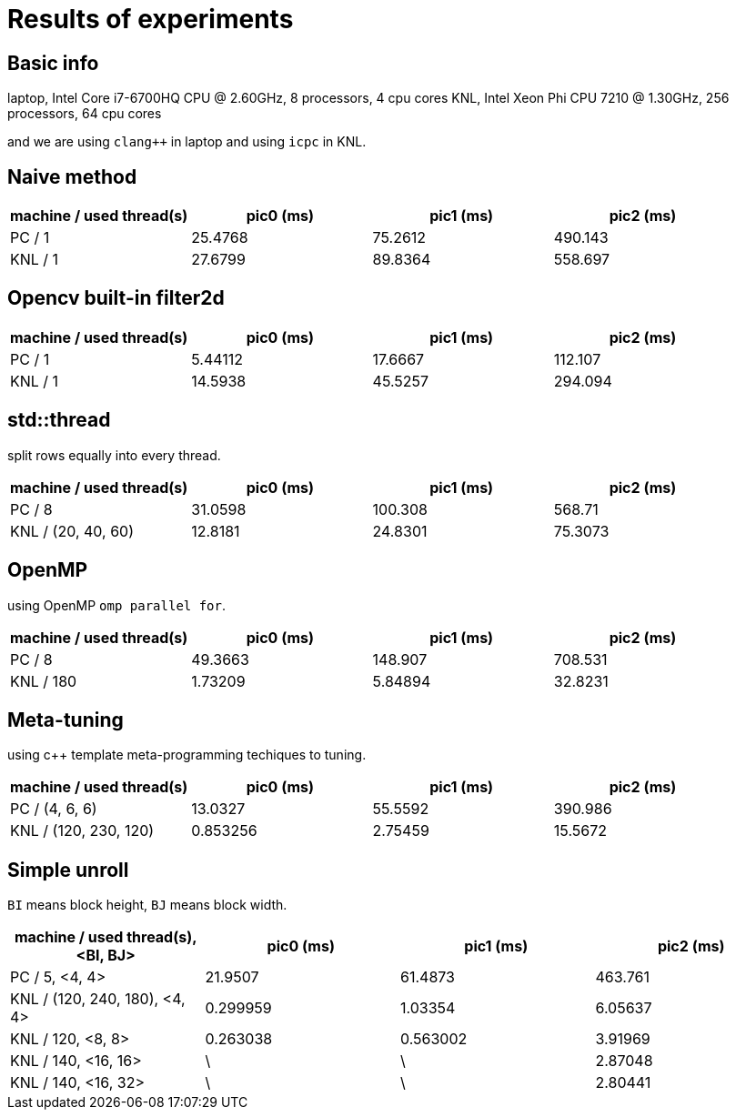 = Results of experiments

== Basic info

laptop, Intel Core i7-6700HQ CPU @ 2.60GHz, 8 processors, 4 cpu cores
KNL, Intel Xeon Phi CPU 7210 @ 1.30GHz, 256 processors, 64 cpu cores

and we are using `clang++` in laptop and using `icpc` in KNL.

== Naive method

[cols="^.^1, ^.^1, ^.^1, ^.^1", options="header"]
|====

| machine / used thread(s) | pic0 (ms) | pic1 (ms) | pic2 (ms)
|          PC / 1          |  25.4768  |  75.2612  |  490.143
|         KNL / 1          |  27.6799  |  89.8364  |  558.697

|====

== Opencv built-in filter2d

[cols="^.^1, ^.^1, ^.^1, ^.^1", options="header"]
|====

| machine / used thread(s) | pic0 (ms) | pic1 (ms) | pic2 (ms)
|          PC / 1          |  5.44112  |  17.6667  |  112.107
|         KNL / 1          |  14.5938  |  45.5257  |  294.094

|====

== std::thread

split rows equally into every thread.

[cols="^.^1, ^.^1, ^.^1, ^.^1", options="header"]
|====

| machine / used thread(s) | pic0 (ms) | pic1 (ms) | pic2 (ms)
|          PC / 8          |  31.0598  |  100.308  |  568.71
|   KNL / (20, 40, 60)     |  12.8181  |  24.8301  |  75.3073

|====

== OpenMP

using OpenMP `omp parallel for`.

[cols="^.^1, ^.^1, ^.^1, ^.^1", options="header"]
|====

| machine / used thread(s) | pic0 (ms) | pic1 (ms) | pic2 (ms)
|          PC / 8          |  49.3663  |  148.907  |  708.531
|        KNL / 180         |  1.73209  |  5.84894  |  32.8231

|====

== Meta-tuning

using c++ template meta-programming techiques to tuning.

[cols="^.^1, ^.^1, ^.^1, ^.^1", options="header"]
|====

| machine / used thread(s) | pic0 (ms) | pic1 (ms) | pic2 (ms)
|      PC / (4, 6, 6)      |  13.0327  |  55.5592  |  390.986
|  KNL / (120, 230, 120)   | 0.853256  |  2.75459  |  15.5672

|====


== Simple unroll

`BI` means block height, `BJ` means block width.

[cols="^.^1, ^.^1, ^.^1, ^.^1", options="header"]
|====

| machine / used thread(s), <BI, BJ> | pic0 (ms) | pic1 (ms) | pic2 (ms)
|           PC / 5, <4, 4>           |  21.9507  |  61.4873  |  463.761
|   KNL / (120, 240, 180), <4, 4>    | 0.299959  |  1.03354  |  6.05637
|         KNL / 120, <8, 8>          | 0.263038  | 0.563002  |  3.91969
|        KNL / 140, <16, 16>         |     \     |     \     |  2.87048
|        KNL / 140, <16, 32>         |     \     |     \     |  2.80441

|====

